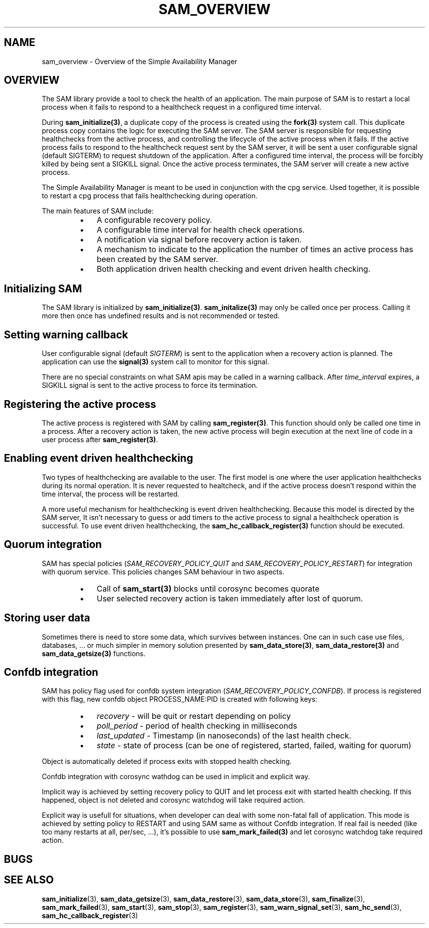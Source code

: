 .\"/*
.\" * Copyright (c) 2009-2010 Red Hat, Inc.
.\" *
.\" * All rights reserved.
.\" *
.\" * Author: Jan Friesse (jfriesse@redhat.com)
.\" * Author: Steven Dake (sdake@redhat.com)
.\" *
.\" * This software licensed under BSD license, the text of which follows:
.\" *
.\" * Redistribution and use in source and binary forms, with or without
.\" * modification, are permitted provided that the following conditions are met:
.\" *
.\" * - Redistributions of source code must retain the above copyright notice,
.\" *   this list of conditions and the following disclaimer.
.\" * - Redistributions in binary form must reproduce the above copyright notice,
.\" *   this list of conditions and the following disclaimer in the documentation
.\" *   and/or other materials provided with the distribution.
.\" * - Neither the name of the Red Hat, Inc. nor the names of its
.\" *   contributors may be used to endorse or promote products derived from this
.\" *   software without specific prior written permission.
.\" *
.\" * THIS SOFTWARE IS PROVIDED BY THE COPYRIGHT HOLDERS AND CONTRIBUTORS "AS IS"
.\" * AND ANY EXPRESS OR IMPLIED WARRANTIES, INCLUDING, BUT NOT LIMITED TO, THE
.\" * IMPLIED WARRANTIES OF MERCHANTABILITY AND FITNESS FOR A PARTICULAR PURPOSE
.\" * ARE DISCLAIMED. IN NO EVENT SHALL THE COPYRIGHT OWNER OR CONTRIBUTORS BE
.\" * LIABLE FOR ANY DIRECT, INDIRECT, INCIDENTAL, SPECIAL, EXEMPLARY, OR
.\" * CONSEQUENTIAL DAMAGES (INCLUDING, BUT NOT LIMITED TO, PROCUREMENT OF
.\" * SUBSTITUTE GOODS OR SERVICES; LOSS OF USE, DATA, OR PROFITS; OR BUSINESS
.\" * INTERRUPTION) HOWEVER CAUSED AND ON ANY THEORY OF LIABILITY, WHETHER IN
.\" * CONTRACT, STRICT LIABILITY, OR TORT (INCLUDING NEGLIGENCE OR OTHERWISE)
.\" * ARISING IN ANY WAY OUT OF THE USE OF THIS SOFTWARE, EVEN IF ADVISED OF
.\" * THE POSSIBILITY OF SUCH DAMAGE.
.\" */
.TH "SAM_OVERVIEW" 8 "21/05/2010" "corosync Man Page" "Corosync Cluster Engine Programmer's Manual"

.SH NAME
.P
sam_overview \- Overview of the Simple Availability Manager

.SH OVERVIEW
.P
The SAM library provide a tool to check the health of an application.
The main purpose of SAM is to restart a local process when it fails to respond
to a healthcheck request in a configured time interval.

.P
During \fBsam_initialize(3)\fR, a duplicate copy of the process is created using
the \fBfork(3)\fR system call.  This duplicate process copy contains the logic
for executing the SAM server.  The SAM server is responsible for requesting
healthchecks from the active process, and controlling the lifecycle of the
active process when it fails.  If the active process fails to respond to the
healthcheck request sent by the SAM server, it will be sent a user configurable
signal (default SIGTERM) to request shutdown of the application.  After a configured time interval, the
process will be forcibly killed by being sent a SIGKILL signal.  Once the
active process terminates, the SAM server will create a new active process.

.P
The Simple Availability Manager is meant to be used in conjunction with the 
cpg service.  Used together, it is possible to restart a cpg process that fails
healthchecking during operation.

.P
The main features of SAM include:

.RS
.IP \(bu 3
A configurable recovery policy.
.IP \(bu 3
A configurable time interval for health check operations.
.IP \(bu 3
A notification via signal before recovery action is taken.
.IP \(bu 3
A mechanism to indicate to the application the number of times an active
process has been created by the SAM server.
.IP \(bu 3
Both application driven health checking and event driven health checking.
.RE

.SH Initializing SAM
.P
The SAM library is initialized by \fBsam_initialize(3)\fR.
\fBsam_initalize(3)\fR may only be called once per process.  Calling it more 
then once has undefined results and is not recommended or tested.

.SH Setting warning callback
.P
User configurable signal (default \fISIGTERM\fR) is sent to the application when a recovery action is
planned.  The application can use the \fBsignal(3)\fR system call to monitor
for this signal.

.P
There are no special constraints on what SAM apis may be called in a warning
callback.  After \fItime_interval\fR expires, a SIGKILL signal is sent to the
active process to force its termination.

.SH Registering the active process
.P
The active process is registered with SAM by calling \fBsam_register(3)\fR.
This function should only be called one time in a process.  After a recovery
action is taken, the new active process will begin execution at the next line 
of code in a user process after \fBsam_register(3)\fR.

.SH Enabling event driven healthchecking
.P
Two types of healthchecking are available to the user.  The first model is one
where the user application healthchecks during its normal operation.  It is
never requested to healtcheck, and if the active process doesn't respond within
the time interval, the process will be restarted.

.P
A more useful mechanism for healthchecking is event driven healthchecking.
Because this model is directed by the SAM server, It isn't necessary to guess
or add timers to the active process to signal a healthcheck operation is
successful.  To use event driven healthchecking,
the \fBsam_hc_callback_register(3)\fR function should be executed.

.SH Quorum integration
.P
SAM has special policies (\fISAM_RECOVERY_POLICY_QUIT\fR and \fISAM_RECOVERY_POLICY_RESTART\fR)
for integration with quorum service. This policies changes SAM behaviour in two aspects.
.RS
.IP \(bu 3
Call of \fBsam_start(3)\fR blocks until corosync becomes quorate
.IP \(bu 3
User selected recovery action is taken immediately after lost of quorum.
.RE

.SH Storing user data
.P
Sometimes there is need to store some data, which survives between instances.
One can in such case use files, databases, ... or much simpler in memory solution
presented by \fBsam_data_store(3)\fR, \fBsam_data_restore(3)\fR and \fBsam_data_getsize(3)\fR
functions.

.SH Confdb integration
.P
SAM has policy flag used for confdb system integration (\fISAM_RECOVERY_POLICY_CONFDB\fR).
If process is registered with this flag, new confdb object PROCESS_NAME:PID is created with following
keys:
.RS
.IP \(bu 3
\fIrecovery\fR - will be quit or restart depending on policy
.IP \(bu 3
\fIpoll_period\fR - period of health checking in milliseconds
.IP \(bu 3
\fIlast_updated\fR - Timestamp (in nanoseconds) of the last health check.
.IP \(bu 3
\fIstate\fR - state of process (can be one of registered, started, failed, waiting for quorum)
.RE

.P
Object is automatically deleted if process exits with stopped health checking.

.P
Confdb integration with corosync wathdog can be used in implicit and explicit way.

.P
Implicit way is achieved by setting recovery policy to QUIT and let process exit with started health checking.
If this happened, object is not deleted and corosync watchdog will take required action.

.P
Explicit way is usefull for situations, when developer can deal with some non-fatal fall of application.
This mode is achieved by setting policy to RESTART and using SAM same as without Confdb integration.
If real fail is needed (like too many restarts at all, per/sec, ...), it's possible to use \fBsam_mark_failed(3)\fR
and let corosync watchdog take required action.

.SH BUGS
.SH "SEE ALSO"
.BR sam_initialize (3),
.BR sam_data_getsize (3),
.BR sam_data_restore (3),
.BR sam_data_store (3),
.BR sam_finalize (3),
.BR sam_mark_failed (3),
.BR sam_start (3),
.BR sam_stop (3),
.BR sam_register (3),
.BR sam_warn_signal_set (3),
.BR sam_hc_send (3),
.BR sam_hc_callback_register (3)
